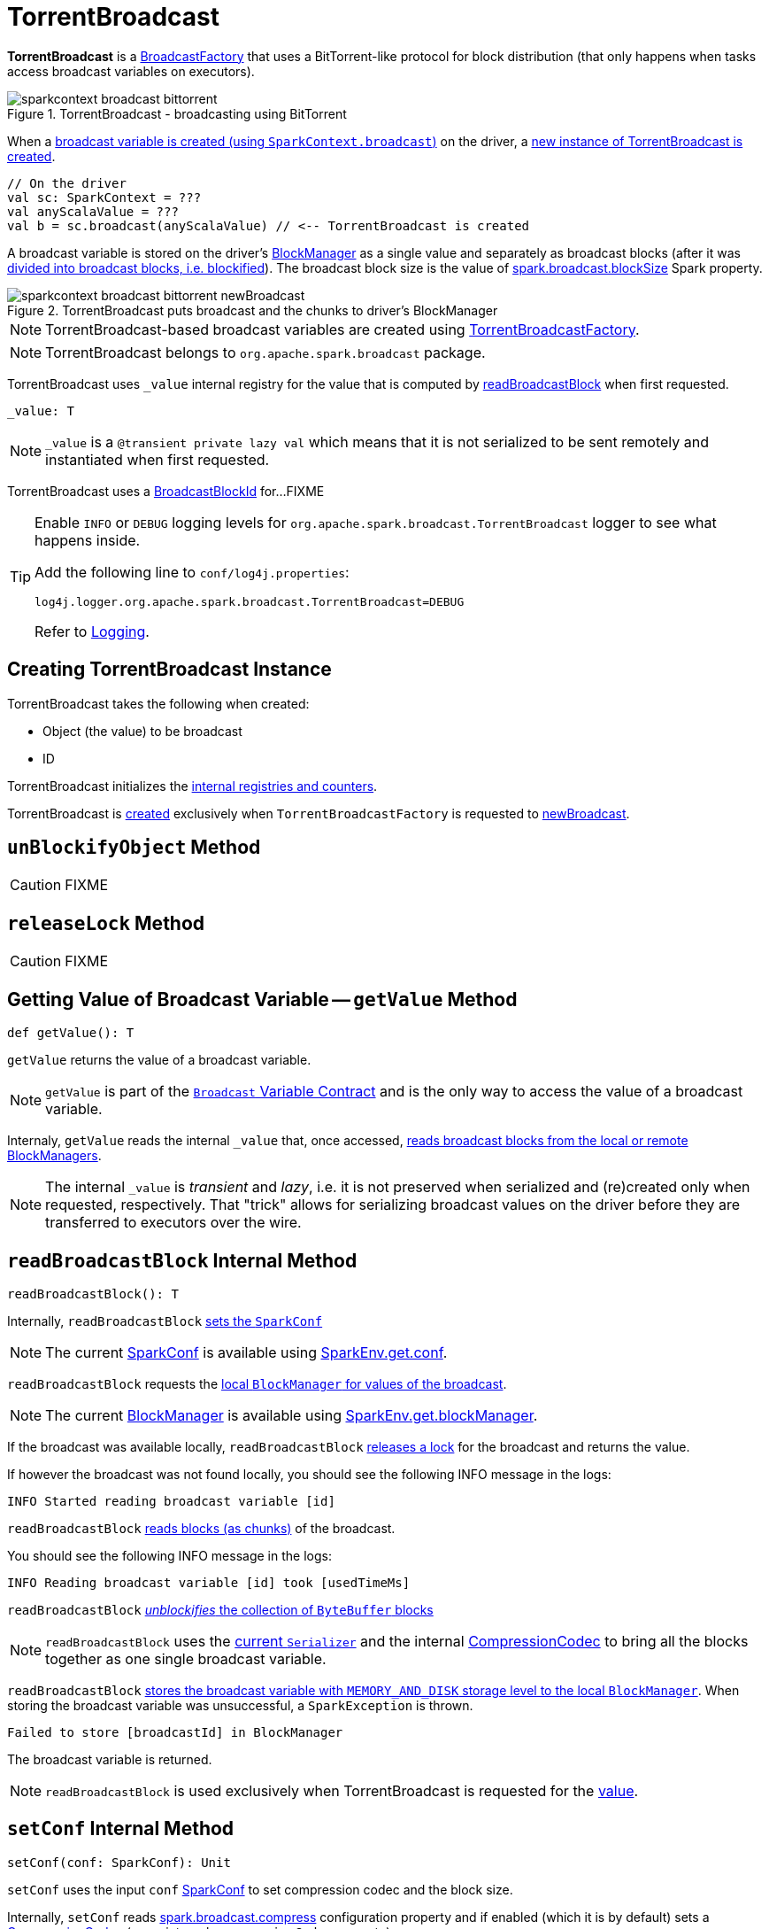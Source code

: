 = TorrentBroadcast

*TorrentBroadcast* is a xref:core:BroadcastFactory.adoc[BroadcastFactory] that uses a BitTorrent-like protocol for block distribution (that only happens when tasks access broadcast variables on executors).

.TorrentBroadcast - broadcasting using BitTorrent
image::sparkcontext-broadcast-bittorrent.png[align="center"]

When a xref:ROOT:SparkContext.adoc#broadcast[broadcast variable is created (using `SparkContext.broadcast`)] on the driver, a <<creating-instance, new instance of TorrentBroadcast is created>>.

[source, scala]
----
// On the driver
val sc: SparkContext = ???
val anyScalaValue = ???
val b = sc.broadcast(anyScalaValue) // <-- TorrentBroadcast is created
----

A broadcast variable is stored on the driver's xref:storage:BlockManager.adoc[BlockManager] as a single value and separately as broadcast blocks (after it was <<blockifyObject, divided into broadcast blocks, i.e. blockified>>). The broadcast block size is the value of xref:core:BroadcastManager.adoc#spark_broadcast_blockSize[spark.broadcast.blockSize] Spark property.

.TorrentBroadcast puts broadcast and the chunks to driver's BlockManager
image::sparkcontext-broadcast-bittorrent-newBroadcast.png[align="center"]

NOTE: TorrentBroadcast-based broadcast variables are created using xref:core:TorrentBroadcastFactory.adoc[TorrentBroadcastFactory].

NOTE: TorrentBroadcast belongs to `org.apache.spark.broadcast` package.

[[_value]]
TorrentBroadcast uses `_value` internal registry for the value that is computed by <<readBroadcastBlock, readBroadcastBlock>> when first requested.

[source, scala]
----
_value: T
----

NOTE: `_value` is a `@transient private lazy val` which means that it is not serialized to be sent remotely and instantiated when first requested.

[[broadcastId]]
TorrentBroadcast uses a <<spark-BlockId.adoc#BroadcastBlockId, BroadcastBlockId>> for...FIXME

[TIP]
====
Enable `INFO` or `DEBUG` logging levels for `org.apache.spark.broadcast.TorrentBroadcast` logger to see what happens inside.

Add the following line to `conf/log4j.properties`:

```
log4j.logger.org.apache.spark.broadcast.TorrentBroadcast=DEBUG
```

Refer to link:spark-logging.adoc[Logging].
====

== [[creating-instance]] Creating TorrentBroadcast Instance

TorrentBroadcast takes the following when created:

* [[obj]] Object (the value) to be broadcast
* [[id]] ID

TorrentBroadcast initializes the <<internal-registries, internal registries and counters>>.

TorrentBroadcast is <<creating-instance, created>> exclusively when `TorrentBroadcastFactory` is requested to xref:core:TorrentBroadcastFactory.adoc#newBroadcast[newBroadcast].

== [[unBlockifyObject]] `unBlockifyObject` Method

CAUTION: FIXME

== [[releaseLock]] `releaseLock` Method

CAUTION: FIXME

== [[getValue]] Getting Value of Broadcast Variable -- `getValue` Method

[source, scala]
----
def getValue(): T
----

`getValue` returns the value of a broadcast variable.

NOTE: `getValue` is part of the link:spark-broadcast.adoc#contract[`Broadcast` Variable Contract] and is the only way to access the value of a broadcast variable.

Internaly, `getValue` reads the internal `_value` that, once accessed, <<readBroadcastBlock, reads broadcast blocks from the local or remote BlockManagers>>.

NOTE: The internal `_value` is __transient__ and __lazy__, i.e. it is not preserved when serialized and (re)created only when requested, respectively. That "trick" allows for serializing broadcast values on the driver before they are transferred to executors over the wire.

== [[readBroadcastBlock]] `readBroadcastBlock` Internal Method

[source, scala]
----
readBroadcastBlock(): T
----

Internally, `readBroadcastBlock` <<setConf, sets the `SparkConf`>>

NOTE: The current xref:ROOT:SparkConf.adoc[SparkConf] is available using xref:core:SparkEnv.adoc#conf[SparkEnv.get.conf].

`readBroadcastBlock` requests the xref:storage:BlockManager.adoc#getLocalValues[local `BlockManager` for values of the broadcast].

NOTE: The current xref:storage:BlockManager.adoc[BlockManager] is available using xref:core:SparkEnv.adoc#blockManager[SparkEnv.get.blockManager].

If the broadcast was available locally, `readBroadcastBlock` <<releaseLock, releases a lock>> for the broadcast and returns the value.

If however the broadcast was not found locally, you should see the following INFO message in the logs:

```
INFO Started reading broadcast variable [id]
```

`readBroadcastBlock` <<readBlocks, reads blocks (as chunks)>> of the broadcast.

You should see the following INFO message in the logs:

```
INFO Reading broadcast variable [id] took [usedTimeMs]
```

`readBroadcastBlock` <<unBlockifyObject, _unblockifies_ the collection of `ByteBuffer` blocks>>

NOTE: `readBroadcastBlock` uses the xref:core:SparkEnv.adoc#serializer[current `Serializer`] and the internal xref:io:CompressionCodec.adoc[CompressionCodec] to bring all the blocks together as one single broadcast variable.

`readBroadcastBlock` xref:storage:BlockManager.adoc#putSingle[stores the broadcast variable with `MEMORY_AND_DISK` storage level to the local `BlockManager`]. When storing the broadcast variable was unsuccessful, a `SparkException` is thrown.

```
Failed to store [broadcastId] in BlockManager
```

The broadcast variable is returned.

NOTE: `readBroadcastBlock` is used exclusively when TorrentBroadcast is requested for the <<_value, value>>.

== [[setConf]] `setConf` Internal Method

[source, scala]
----
setConf(conf: SparkConf): Unit
----

`setConf` uses the input `conf` xref:ROOT:SparkConf.adoc[SparkConf] to set compression codec and the block size.

Internally, `setConf` reads xref:core:BroadcastManager.adoc#spark.broadcast.compress[spark.broadcast.compress] configuration property and if enabled (which it is by default) sets a xref:io:CompressionCodec.adoc#createCodec[CompressionCodec] (as an internal `compressionCodec` property).

`setConf` also reads xref:core:BroadcastManager.adoc#spark_broadcast_blockSize[spark.broadcast.blockSize] Spark property and sets the block size (as the internal `blockSize` property).

NOTE: `setConf` is executed when <<creating-instance, TorrentBroadcast is created>> or <<readBroadcastBlock, re-created when deserialized on executors>>.

== [[writeBlocks]] Storing Broadcast and Blocks in Local BlockManager -- `writeBlocks` Internal Method

[source, scala]
----
writeBlocks(value: T): Int
----

`writeBlocks` stores the broadcast's `value` and blocks in the driver's xref:storage:BlockManager.adoc[BlockManager]. It returns the number of the broadcast blocks the broadcast was divided into.

Internally, `writeBlocks` xref:storage:BlockManager.adoc#putSingle[stores the block for `value` broadcast to the local `BlockManager`] (using a new link:spark-BlockDataManager.adoc#BroadcastBlockId[BroadcastBlockId], `value`, `MEMORY_AND_DISK` storage level and without telling the driver).

If storing the broadcast block fails, you should see the following `SparkException` in the logs:

```
Failed to store [broadcastId] in BlockManager
```

`writeBlocks` divides `value` into blocks (of xref:core:BroadcastManager.adoc#spark_broadcast_blockSize[spark.broadcast.blockSize] size) using the xref:core:SparkEnv.adoc#serializer[Serializer] and an optional xref:io:CompressionCodec.adoc[CompressionCodec] (enabled by xref:core:BroadcastManager.adoc#spark.broadcast.compress[spark.broadcast.compress]). Every block gets its own `BroadcastBlockId` (with `piece` and an index) that is wrapped inside a `ChunkedByteBuffer`. xref:storage:BlockManager.adoc#putBytes[Blocks are stored in the local `BlockManager`] (using the `piece` block id, `MEMORY_AND_DISK_SER` storage level and informing the driver).

NOTE: The entire broadcast value is stored in the local `BlockManager` with `MEMORY_AND_DISK` storage level, and the pieces with `MEMORY_AND_DISK_SER` storage level.

If storing any of the broadcast pieces fails, you should see the following `SparkException` in the logs:

```
Failed to store [pieceId] of [broadcastId] in local BlockManager
```

NOTE: `writeBlocks` is used exclusively when TorrentBroadcast is <<creating-instance, created>> (that happens on the driver only).

== [[blockifyObject]] Chunking Broadcast Into Blocks

[source, scala]
----
blockifyObject[T](
  obj: T,
  blockSize: Int,
  serializer: Serializer,
  compressionCodec: Option[CompressionCodec]): Array[ByteBuffer]
----

`blockifyObject` divides (aka _blockifies_) the input `obj` broadcast variable into blocks (of `ByteBuffer`). `blockifyObject` uses the input `serializer` `Serializer` to write `obj` in a serialized format to a `ChunkedByteBufferOutputStream` (of `blockSize` size) with the optional xref:io:CompressionCodec.adoc[CompressionCodec].

NOTE: `blockifyObject` is executed when <<writeBlocks, TorrentBroadcast stores a broadcast and its blocks to a local `BlockManager`>>.

== [[doUnpersist]] `doUnpersist` Method

[source, scala]
----
doUnpersist(blocking: Boolean): Unit
----

`doUnpersist` <<unpersist, removes all the persisted state associated with a broadcast variable on executors>>.

NOTE: `doUnpersist` is part of the link:spark-broadcast.adoc#contract[`Broadcast` Variable Contract] and is executed from <<unpersist, unpersist>> method.

== [[doDestroy]] `doDestroy` Method

[source, scala]
----
doDestroy(blocking: Boolean): Unit
----

`doDestroy` <<unpersist, removes all the persisted state associated with a broadcast variable on all the nodes in a Spark application>>, i.e. the driver and executors.

NOTE: `doDestroy` is executed when link:spark-broadcast.adoc#destroy-internal[`Broadcast` removes the persisted data and metadata related to a broadcast variable].

== [[unpersist]] unpersist Utility

[source, scala]
----
unpersist(
  id: Long,
  removeFromDriver: Boolean,
  blocking: Boolean): Unit
----

unpersist removes all broadcast blocks from executors and, with the given removeFromDriver flag enabled, from the driver.

When executed, unpersist prints out the following DEBUG message in the logs:

[source,plaintext]
----
Unpersisting TorrentBroadcast [id]
----

unpersist requests xref:storage:BlockManagerMaster.adoc#removeBroadcast[`BlockManagerMaster` to remove the `id` broadcast].

NOTE: unpersist uses xref:core:SparkEnv.adoc#blockManager[`SparkEnv` to get the `BlockManagerMaster`] (through `blockManager` property).

unpersist is used when:

* TorrentBroadcast is requested to <<doUnpersist, unpersist a broadcast variable on executors>> and <<doDestroy, remove a broadcast variable from the driver and executors>>

* TorrentBroadcastFactory is requested to xref:TorrentBroadcastFactory.adoc#unbroadcast[unbroadcast]

== [[readBlocks]] Reading Blocks -- `readBlocks` Internal Method

[source, scala]
----
readBlocks(): Array[BlockData]
----

`readBlocks`...FIXME

NOTE: `readBlocks` is used when...FIXME

